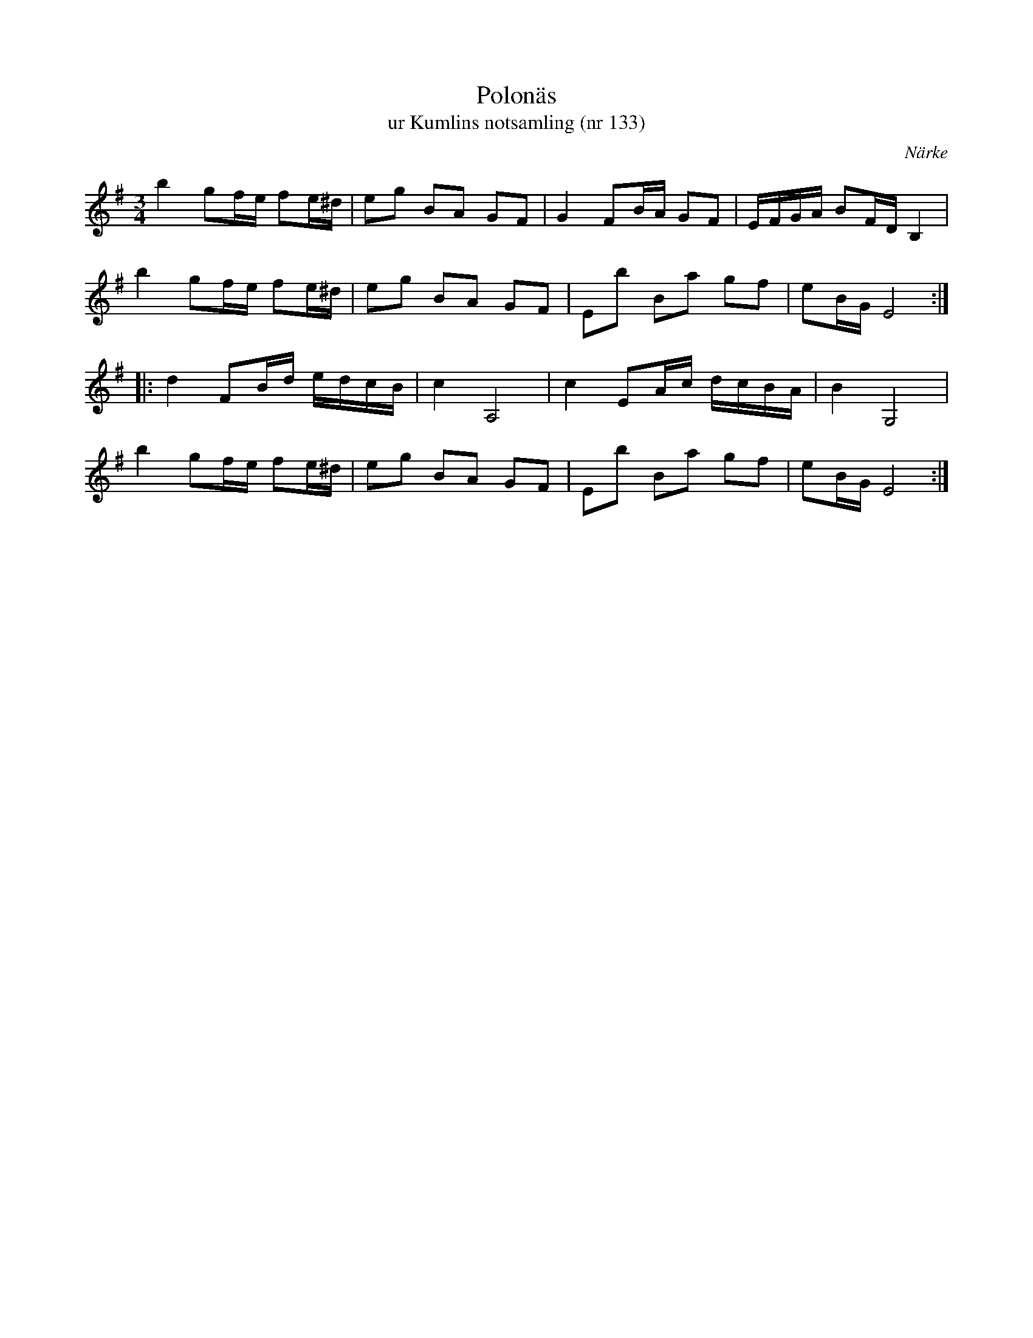%%abc-charset utf-8

X:133
T:Polonäs
T:ur Kumlins notsamling (nr 133)
B:Kumlins notsamling, nr 133
B:FMK - katalog Ma4 bild 32
O:Närke
R:Slängpolska
Z:Nils Liberg
M:3/4
L:1/16
K:Em
b4 g2fe f2e^d | e2g2 B2A2 G2F2 | G4 F2BA G2F2 | EFGA B2FD B,4 |
b4 g2fe f2e^d | e2g2 B2A2 G2F2 | E2b2 B2a2 g2f2 | e2BG E8 ::
d4 F2Bd edcB | c4 A,8 | c4 E2Ac dcBA | B4 G,8 |
b4 g2fe f2e^d | e2g2 B2A2 G2F2 | E2b2 B2a2 g2f2 | e2BG E8 :|

